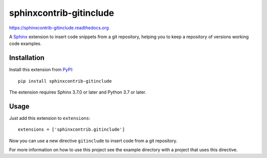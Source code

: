 =========================
 sphinxcontrib-gitinclude
=========================

.. image:: https://gitlab.com/shift-computing/sphinxcontrib-gitinclude/workflows/tests/badge.svg
   :target: https://gitlab.com/shift-computing/sphinxcontrib-gitinclude/actions?query=workflow%3Atests

https://sphinxcontrib-gitinclude.readthedocs.org

A Sphinx_ extension to insert code snippets from a git repository,
helping you to keep a repository of versions working code examples.

Installation
============

Install this extension from PyPI_::

   pip install sphinxcontrib-gitinclude

The extension requires Sphinx 3.7.0 or later and Python 3.7 or later.

Usage
=====

Just add this extension to ``extensions``::

   extensions = ['sphinxcontrib.gitinclude']

Now you can use a new directive ``gitinclude`` to
insert code from a git repository. 

For more information on how to use this project see the example directory
with a project that uses this directive.

.. _Sphinx: http://www.sphinx-doc.org/en/stable/
.. _PyPI: http://pypi.python.org/pypi/sphinxcontrib-gitinclude
.. _documentation: http://sphinxcontrib-gitinclude.readthedocs.org
